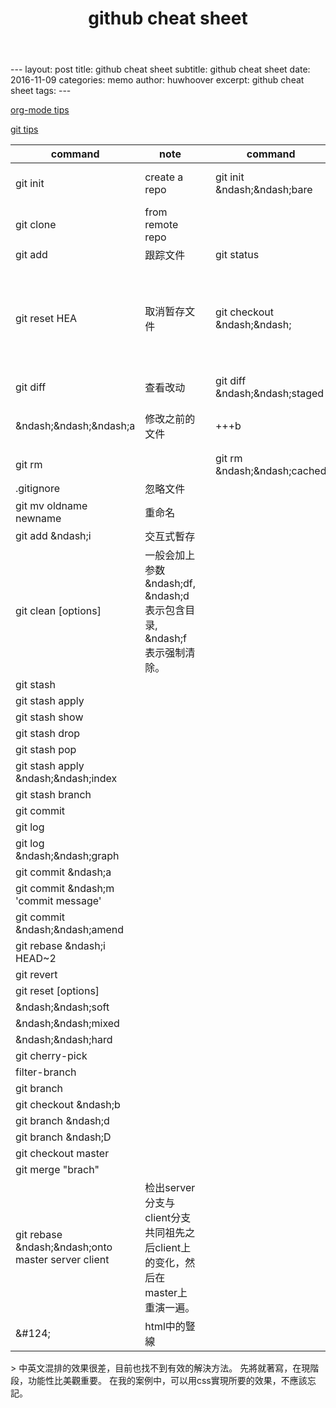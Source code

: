 #+TITLE:github cheat sheet
#+OPTIONS: toc:nil
#+STARTUP: showall indent
#+STARTUP: hidestars
#+BEGIN_HTML
---
layout: post
title: github cheat sheet
subtitle: github cheat sheet
date: 2016-11-09
categories: memo
author: huwhoover
excerpt: github cheat sheet
tags:
---
#+END_HTML

[[http://www.cnblogs.com/bamanzi/p/org-mode-tips.html][org-mode tips]]

[[http://www.cnblogs.com/angeldevil/archive/2013/11/26/3238470.html][git tips]]

#+ATTR_HTML: :cellspacing 25 :width 100%
| command                                            | note                                                                           |   | command                       | note                       |   |
|----------------------------------------------------+--------------------------------------------------------------------------------+---+-------------------------------+----------------------------+---|
| git init                                           | create a repo                                                                  |   | git init &ndash;&ndash;bare   | create a bare repo         |   |
| git clone                                          | from remote repo                                                               |   |                               |                            |   |
| git add                                            | 跟踪文件                                                                       |   | git status                    |                            |   |
| git reset HEA                                      | 取消暂存文件                                                                   |   | git checkout &ndash;&ndash;   | 修改了一个文件之後还原修改 |   |
| git diff                                           | 查看改动                                                                       |   | git diff &ndash;&ndash;staged |                            |   |
| &ndash;&ndash;&ndash;a                             | 修改之前的文件                                                                 |   | +++b                          | 修改后的文件               |   |
| git rm                                             |                                                                                |   | git rm &ndash;&ndash;cached   |                            |   |
| .gitignore                                         | 忽略文件                                                                       |   |                               |                            |   |
| git mv oldname newname                             | 重命名                                                                         |   |                               |                            |   |
| git add &ndash;i                                   | 交互式暫存                                                                     |   |                               |                            |   |
| git clean [options]                                | 一般会加上参数 &ndash;df, &ndash;d表示包含目录, &ndash;f表示强制清除。         |   |                               |                            |   |
| git stash                                          |                                                                                |   |                               |                            |   |
| git stash apply                                    |                                                                                |   |                               |                            |   |
| git stash show                                     |                                                                                |   |                               |                            |   |
| git stash drop                                     |                                                                                |   |                               |                            |   |
| git stash pop                                      |                                                                                |   |                               |                            |   |
| git stash apply &ndash;&ndash;index                |                                                                                |   |                               |                            |   |
| git stash branch                                   |                                                                                |   |                               |                            |   |
| git commit                                         |                                                                                |   |                               |                            |   |
| git log                                            |                                                                                |   |                               |                            |   |
| git log &ndash;&ndash;graph                        |                                                                                |   |                               |                            |   |
| git commit &ndash;a                                |                                                                                |   |                               |                            |   |
| git commit &ndash;m 'commit message'               |                                                                                |   |                               |                            |   |
| git commit &ndash;&ndash;amend                     |                                                                                |   |                               |                            |   |
| git rebase &ndash;i HEAD~2                         |                                                                                |   |                               |                            |   |
| git revert                                         |                                                                                |   |                               |                            |   |
| git reset [options]                                |                                                                                |   |                               |                            |   |
| &ndash;&ndash;soft                                 |                                                                                |   |                               |                            |   |
| &ndash;&ndash;mixed                                |                                                                                |   |                               |                            |   |
| &ndash;&ndash;hard                                 |                                                                                |   |                               |                            |   |
| git cherry-pick                                    |                                                                                |   |                               |                            |   |
| filter-branch                                      |                                                                                |   |                               |                            |   |
| git branch                                         |                                                                                |   |                               |                            |   |
| git checkout &ndash;b                              |                                                                                |   |                               |                            |   |
| git branch &ndash;d                                |                                                                                |   |                               |                            |   |
| git branch &ndash;D                                |                                                                                |   |                               |                            |   |
| git checkout master                                |                                                                                |   |                               |                            |   |
| git merge "brach"                                  |                                                                                |   |                               |                            |   |
| git rebase &ndash;&ndash;onto master server client | 检出server分支与client分支共同祖先之后client上的变化，然后在master上重演一遍。 |   |                               |                            |   |
| &#124;                                             | html中的豎線                                                                       |   |                               |                            |   |


> 中英文混排的效果很差，目前也找不到有效的解決方法。
先將就著寫，在現階段，功能性比美觀重要。
在我的案例中，可以用css實現所要的效果，不應該忘記。
